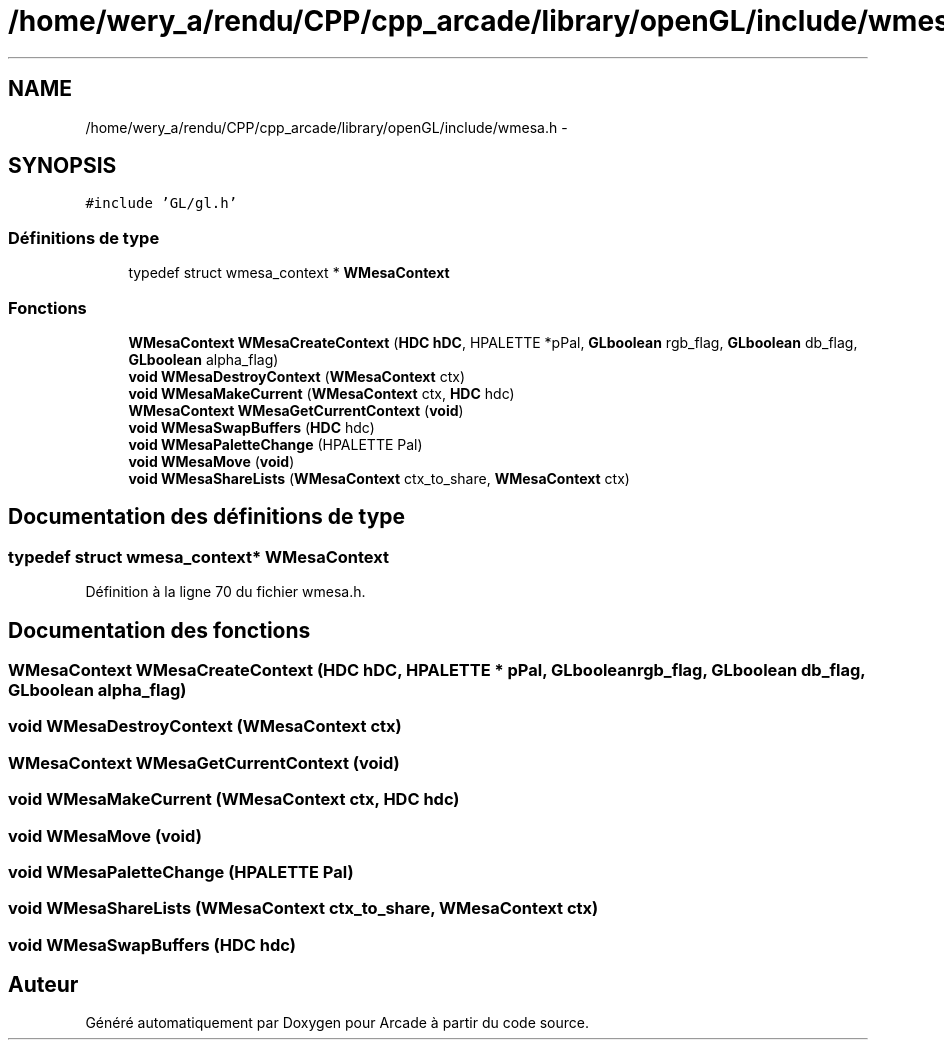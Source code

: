 .TH "/home/wery_a/rendu/CPP/cpp_arcade/library/openGL/include/wmesa.h" 3 "Jeudi 31 Mars 2016" "Version 1" "Arcade" \" -*- nroff -*-
.ad l
.nh
.SH NAME
/home/wery_a/rendu/CPP/cpp_arcade/library/openGL/include/wmesa.h \- 
.SH SYNOPSIS
.br
.PP
\fC#include 'GL/gl\&.h'\fP
.br

.SS "Définitions de type"

.in +1c
.ti -1c
.RI "typedef struct wmesa_context * \fBWMesaContext\fP"
.br
.in -1c
.SS "Fonctions"

.in +1c
.ti -1c
.RI "\fBWMesaContext\fP \fBWMesaCreateContext\fP (\fBHDC\fP \fBhDC\fP, HPALETTE *pPal, \fBGLboolean\fP rgb_flag, \fBGLboolean\fP db_flag, \fBGLboolean\fP alpha_flag)"
.br
.ti -1c
.RI "\fBvoid\fP \fBWMesaDestroyContext\fP (\fBWMesaContext\fP ctx)"
.br
.ti -1c
.RI "\fBvoid\fP \fBWMesaMakeCurrent\fP (\fBWMesaContext\fP ctx, \fBHDC\fP hdc)"
.br
.ti -1c
.RI "\fBWMesaContext\fP \fBWMesaGetCurrentContext\fP (\fBvoid\fP)"
.br
.ti -1c
.RI "\fBvoid\fP \fBWMesaSwapBuffers\fP (\fBHDC\fP hdc)"
.br
.ti -1c
.RI "\fBvoid\fP \fBWMesaPaletteChange\fP (HPALETTE Pal)"
.br
.ti -1c
.RI "\fBvoid\fP \fBWMesaMove\fP (\fBvoid\fP)"
.br
.ti -1c
.RI "\fBvoid\fP \fBWMesaShareLists\fP (\fBWMesaContext\fP ctx_to_share, \fBWMesaContext\fP ctx)"
.br
.in -1c
.SH "Documentation des définitions de type"
.PP 
.SS "typedef struct wmesa_context* \fBWMesaContext\fP"

.PP
Définition à la ligne 70 du fichier wmesa\&.h\&.
.SH "Documentation des fonctions"
.PP 
.SS "\fBWMesaContext\fP WMesaCreateContext (\fBHDC\fP hDC, HPALETTE * pPal, \fBGLboolean\fP rgb_flag, \fBGLboolean\fP db_flag, \fBGLboolean\fP alpha_flag)"

.SS "\fBvoid\fP WMesaDestroyContext (\fBWMesaContext\fP ctx)"

.SS "\fBWMesaContext\fP WMesaGetCurrentContext (\fBvoid\fP)"

.SS "\fBvoid\fP WMesaMakeCurrent (\fBWMesaContext\fP ctx, \fBHDC\fP hdc)"

.SS "\fBvoid\fP WMesaMove (\fBvoid\fP)"

.SS "\fBvoid\fP WMesaPaletteChange (HPALETTE Pal)"

.SS "\fBvoid\fP WMesaShareLists (\fBWMesaContext\fP ctx_to_share, \fBWMesaContext\fP ctx)"

.SS "\fBvoid\fP WMesaSwapBuffers (\fBHDC\fP hdc)"

.SH "Auteur"
.PP 
Généré automatiquement par Doxygen pour Arcade à partir du code source\&.
